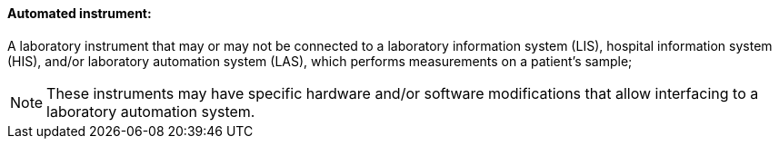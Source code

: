 ==== Automated instrument:
[v291_section="13.1.3.4"]

A laboratory instrument that may or may not be connected to a laboratory information system (LIS), hospital information system (HIS), and/or laboratory automation system (LAS), which performs measurements on a patient's sample;

[NOTE]
These instruments may have specific hardware and/or software modifications that allow interfacing to a laboratory automation system.

